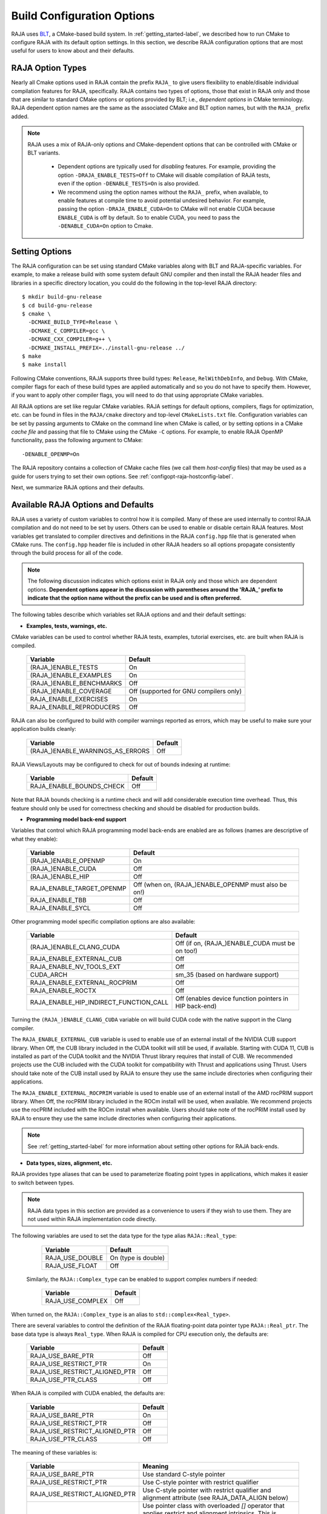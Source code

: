 .. ##
.. ## Copyright (c) 2016-22, Lawrence Livermore National Security, LLC
.. ## and RAJA project contributors. See the RAJA/LICENSE file
.. ## for details.
.. ##
.. ## SPDX-License-Identifier: (BSD-3-Clause)
.. ##

.. _configopt-label:

****************************
Build Configuration Options
****************************

RAJA uses `BLT <https://github.com/LLNL/blt>`_, a CMake-based build system.
In :ref:`getting_started-label`, we described how to run CMake to configure
RAJA with its default option settings. In this section, we describe RAJA
configuration options that are most useful for users to know about and
their defaults.

=============================
RAJA Option Types
=============================

Nearly all Cmake options used in RAJA contain the prefix ``RAJA_`` to give 
users flexibility to enable/disable individual compilation features for RAJA, 
specifically. RAJA contains two types of options, those that exist in 
RAJA only and those that are similar to standard CMake options or options 
provided by BLT; i.e., *dependent options* in CMake terminology. RAJA 
dependent option names are the same as the associated CMake and BLT option 
names, but with the ``RAJA_`` prefix added.

.. note:: RAJA uses a mix of RAJA-only options and CMake-dependent
          options that can be controlled with CMake or BLT variants. 

            * Dependent options are typically used for *disabling* features.
              For example, providing the option ``-DRAJA_ENABLE_TESTS=Off``
              to CMake will disable compilation of RAJA tests, even if the 
              option ``-DENABLE_TESTS=On`` is also provided.

            * We recommend using the option names without the ``RAJA_`` prefix,
              when available, to enable features at compile time to avoid 
              potential undesired behavior. For example, passing the option
              ``-DRAJA_ENABLE_CUDA=On`` to CMake will not enable CUDA because
              ``ENABLE_CUDA`` is off by default. So to enable CUDA, you need
              to pass the ``-DENABLE_CUDA=On`` option to Cmake.

=======================
Setting Options
=======================

The RAJA configuration can be set using standard CMake variables along with
BLT and RAJA-specific variables. For example, to make a release build with 
some system default GNU compiler and then install the RAJA header files and
libraries in a specific directory location, you could do the following in 
the top-level RAJA directory::

    $ mkdir build-gnu-release
    $ cd build-gnu-release
    $ cmake \
      -DCMAKE_BUILD_TYPE=Release \
      -DCMAKE_C_COMPILER=gcc \
      -DCMAKE_CXX_COMPILER=g++ \
      -DCMAKE_INSTALL_PREFIX=../install-gnu-release ../
    $ make
    $ make install

Following CMake conventions, RAJA supports three build types: ``Release``, 
``RelWithDebInfo``, and ``Debug``. With CMake, compiler flags for each of
these build types are applied automatically and so you do not have to 
specify them. However, if you want to apply other compiler flags, you will
need to do that using appropriate CMake variables.

All RAJA options are set like regular CMake variables. RAJA settings for 
default options, compilers, flags for optimization, etc. can be found in files 
in the ``RAJA/cmake`` directory and top-level ``CMakeLists.txt`` file. 
Configuration variables can be set by passing
arguments to CMake on the command line when CMake is called, or by setting
options in a CMake *cache file* and passing that file to CMake using the 
CMake ``-C`` options. For example, to enable RAJA OpenMP functionality, 
pass the following argument to CMake::

    -DENABLE_OPENMP=On

The RAJA repository contains a collection of CMake cache files 
(we call them *host-config* files) that may be used as a guide for users trying
to set their own options. See :ref:`configopt-raja-hostconfig-label`.

Next, we summarize RAJA options and their defaults.


.. _configopt-raja-features-label:

====================================
Available RAJA Options and Defaults
====================================

RAJA uses a variety of custom variables to control how it is compiled. Many 
of these are used internally to control RAJA compilation and do 
not need to be set by users. Others can be used to enable or disable certain 
RAJA features. Most variables get translated to 
compiler directives and definitions in the RAJA ``config.hpp`` file that is 
generated when CMake runs. The ``config.hpp`` header file is included in other 
RAJA headers so all options propagate consistently through the 
build process for all of the code. 

.. note:: The following discussion indicates which options exist in RAJA 
          only and those which are dependent options. **Dependent options 
          appear in the discussion with parentheses around the 'RAJA_'
          prefix to indicate that the option name without the prefix can be 
          used and is often preferred.**

The following tables describe which variables set RAJA options and 
and their default settings:

* **Examples, tests, warnings, etc.**

CMake variables can be used to control whether RAJA tests, examples, 
tutorial exercises, etc. are built when RAJA is compiled.

      =========================  =========================================
      Variable                   Default
      =========================  =========================================
      (RAJA_)ENABLE_TESTS        On 
      (RAJA_)ENABLE_EXAMPLES     On 
      (RAJA_)ENABLE_BENCHMARKS   Off
      (RAJA_)ENABLE_COVERAGE     Off (supported for GNU compilers only)
      RAJA_ENABLE_EXERCISES      On 
      RAJA_ENABLE_REPRODUCERS    Off 
      =========================  =========================================

RAJA can also be configured to build with compiler warnings reported as
errors, which may be useful to make sure your application builds cleanly:

      ================================   ======================
      Variable                           Default
      ================================   ======================
      (RAJA_)ENABLE_WARNINGS_AS_ERRORS   Off
      ================================   ======================

RAJA Views/Layouts may be configured to check for out of bounds 
indexing at runtime:

      =========================   ======================
      Variable                    Default
      =========================   ======================
      RAJA_ENABLE_BOUNDS_CHECK    Off
      =========================   ======================

Note that RAJA bounds checking is a runtime check and will add 
considerable execution time overhead. Thus, this feature should only be 
used for correctness checking and should be disabled for production builds.
     
* **Programming model back-end support**

Variables that control which RAJA programming model back-ends are enabled
are as follows (names are descriptive of what they enable):

      ==========================   ============================================
      Variable                     Default
      ==========================   ============================================
      (RAJA_)ENABLE_OPENMP         On
      (RAJA_)ENABLE_CUDA           Off
      (RAJA_)ENABLE_HIP            Off
      RAJA_ENABLE_TARGET_OPENMP    Off (when on, (RAJA_)ENABLE_OPENMP must 
                                   also be on!)
      RAJA_ENABLE_TBB              Off
      RAJA_ENABLE_SYCL             Off
      ==========================   ============================================

Other programming model specific compilation options are also available:

      ======================================   =================================
      Variable                                 Default
      ======================================   =================================
      (RAJA_)ENABLE_CLANG_CUDA                 Off (if on, (RAJA_)ENABLE_CUDA 
                                               must be on too!)
      RAJA_ENABLE_EXTERNAL_CUB                 Off
      RAJA_ENABLE_NV_TOOLS_EXT                 Off
      CUDA_ARCH                                sm_35 (based on hardware support)
      RAJA_ENABLE_EXTERNAL_ROCPRIM             Off
      RAJA_ENABLE_ROCTX                        Off
      RAJA_ENABLE_HIP_INDIRECT_FUNCTION_CALL   Off (enables device function 
                                               pointers in HIP back-end)
      ======================================   =================================

Turning the ``(RAJA_)ENABLE_CLANG_CUDA`` variable on will build CUDA 
code with the native support in the Clang compiler.

The ``RAJA_ENABLE_EXTERNAL_CUB`` variable is used to enable use of an
external install of the NVIDIA CUB support library. When Off, the CUB
library included in the CUDA toolkit will still be used, if available.
Starting with CUDA 11, CUB is installed as part of the CUDA toolkit and
the NVIDIA Thrust library requires that install of CUB. We recommended
projects use the CUB included with the CUDA toolkit for compatibility with
Thrust and applications using Thrust. Users should take note of the CUB
install used by RAJA to ensure they use the same include directories when
configuring their applications.

The ``RAJA_ENABLE_EXTERNAL_ROCPRIM`` variable is used to enable use of an 
external install of the AMD rocPRIM support library. When Off, the 
rocPRIM library included in the ROCm install will be used, when available.
We recommend projects use the rocPRIM included with the ROCm install when
available. Users should take note of the rocPRIM install used by RAJA to
ensure they use the same include directories when configuring their
applications.

.. note:: See :ref:`getting_started-label` for more information about
          setting other options for RAJA back-ends.

* **Data types, sizes, alignment, etc.**

RAJA provides type aliases that can be used to parameterize floating 
point types in applications, which makes it easier to switch between types.

.. note:: RAJA data types in this section are provided as a convenience to 
          users if they wish to use them. They are not used within RAJA 
          implementation code directly.

The following variables are used to set the data type for the type
alias ``RAJA::Real_type``:

      ======================   ======================
      Variable                 Default
      ======================   ======================
      RAJA_USE_DOUBLE          On (type is double)
      RAJA_USE_FLOAT           Off 
      ======================   ======================

     Similarly, the ``RAJA::Complex_type`` can be enabled to support complex 
     numbers if needed:

      ======================   ======================
      Variable                 Default
      ======================   ======================
      RAJA_USE_COMPLEX         Off 
      ======================   ======================

When turned on, the ``RAJA::Complex_type`` is an alias to 
``std::complex<Real_type>``.

There are several variables to control the definition of the RAJA 
floating-point data pointer type ``RAJA::Real_ptr``. The base data type
is always ``Real_type``. When RAJA is compiled for CPU execution 
only, the defaults are:

      =============================   ======================
      Variable                        Default
      =============================   ======================
      RAJA_USE_BARE_PTR               Off
      RAJA_USE_RESTRICT_PTR           On
      RAJA_USE_RESTRICT_ALIGNED_PTR   Off
      RAJA_USE_PTR_CLASS              Off
      =============================   ======================

When RAJA is compiled with CUDA enabled, the defaults are:

      =============================   ======================
      Variable                        Default
      =============================   ======================
      RAJA_USE_BARE_PTR               On
      RAJA_USE_RESTRICT_PTR           Off
      RAJA_USE_RESTRICT_ALIGNED_PTR   Off
      RAJA_USE_PTR_CLASS              Off
      =============================   ======================

The meaning of these variables is:

      =============================   ========================================
      Variable                        Meaning
      =============================   ========================================
      RAJA_USE_BARE_PTR               Use standard C-style pointer
      RAJA_USE_RESTRICT_PTR           Use C-style pointer with restrict
                                      qualifier
      RAJA_USE_RESTRICT_ALIGNED_PTR   Use C-style pointer with restrict
                                      qualifier and alignment attribute 
                                      (see RAJA_DATA_ALIGN below)
      RAJA_USE_PTR_CLASS              Use pointer class with overloaded `[]` 
                                      operator that applies restrict and 
                                      alignment intrinsics. This is useful 
                                      when a compiler does not support 
                                      attributes in a typedef.
      =============================   ========================================

RAJA internally uses a parameter to define platform-specific constant
data alignment. The variable that control this is:

      =============================   ======================
      Variable                        Default
      =============================   ======================
      RAJA_DATA_ALIGN                 64
      =============================   ======================

This variable is used to specify data alignment used in intrinsics and typedefs
in units of **bytes**.

For details on the options in this section are used, please see the 
header file ``RAJA/include/RAJA/util/types.hpp``.

* **Timer Options**

RAJA provides a simple portable timer class that is used in RAJA
example codes to determine execution timing and can be used in other apps
as well. This timer can use any of three internal timers depending on
your preferences, and one should be selected by setting the 'RAJA_TIMER'
variable. 

      ======================   ======================
      Variable                 Values
      ======================   ======================
      RAJA_TIMER               chrono (default)
                               gettime
                               clock
      ======================   ======================

What these variables mean:

      =============================   ========================================
      Value                           Meaning
      =============================   ========================================
      chrono                          Use the std::chrono library from the 
                                      C++ standard library
      gettime                         Use `timespec` from the C standard 
                                      library time.h file
      clock                           Use `clock_t` from time.h
      =============================   ========================================

* **Other RAJA Features**
   
RAJA contains some features that are used mainly for development or may
not be of general interest to RAJA users. These are turned off be default.
They are described here for reference and completeness.

      ===========================   =======================================
      Variable                      Meaning
      ===========================   =======================================
      RAJA_ENABLE_FT                Enable/disable RAJA experimental
                                    loop-level fault-tolerance mechanism
      RAJA_REPORT_FT                Enable/disable a report of fault-
                                    tolerance enabled run (e.g., number of 
                                    faults detected, recovered from, 
                                    recovery overhead, etc.)
      RAJA_ENABLE_RUNTIME_PLUGINS   Enable support for dynamically loaded
                                    RAJA plugins.
      RAJA_ENABLE_DESUL_ATOMICS     Replace RAJA atomic implementations
                                    with desul variants at compile-time.     
      ===========================   =======================================


.. _configopt-raja-backends-label:

===============================
Setting RAJA Back-End Features
===============================

Various `ENABLE_*` options are listed above for enabling RAJA back-ends,
such as OpenMP and CUDA. To access compiler and hardware optimization features,
it may be necessary to pass additional options to CMake. Please see
:ref:`getting_started-label` for more information. 
